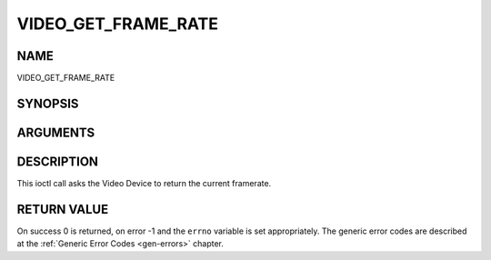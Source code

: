 .. -*- coding: utf-8; mode: rst -*-

.. _VIDEO_GET_FRAME_RATE:

====================
VIDEO_GET_FRAME_RATE
====================

NAME
----

VIDEO_GET_FRAME_RATE

SYNOPSIS
--------

.. c:function:: int ioctl(int fd, int request = VIDEO_GET_FRAME_RATE, unsigned int *rate)


ARGUMENTS
---------

.. flat-table::
    :header-rows:  0
    :stub-columns: 0


    -  .. row 1

       -  int fd

       -  File descriptor returned by a previous call to open().

    -  .. row 2

       -  int request

       -  Equals VIDEO_GET_FRAME_RATE for this command.

    -  .. row 3

       -  unsigned int \*rate

       -  Returns the framerate in number of frames per 1000 seconds.


DESCRIPTION
-----------

This ioctl call asks the Video Device to return the current framerate.


RETURN VALUE
------------

On success 0 is returned, on error -1 and the ``errno`` variable is set
appropriately. The generic error codes are described at the
:ref:`Generic Error Codes <gen-errors>` chapter.
